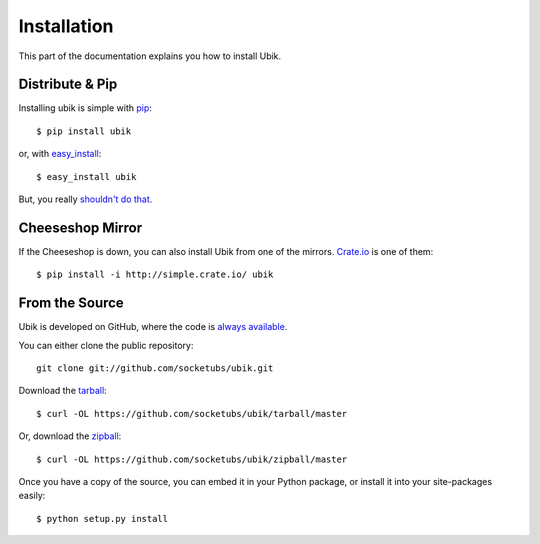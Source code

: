 .. _install:

Installation
============

This part of the documentation explains you how to install Ubik.


Distribute & Pip
----------------

Installing ubik is simple with `pip <http://www.pip-installer.org/>`_::

    $ pip install ubik

or, with `easy_install <http://pypi.python.org/pypi/setuptools>`_::

    $ easy_install ubik

But, you really `shouldn't do that <http://www.pip-installer.org/en/latest/other-tools.html#pip-compared-to-easy-install>`_.


Cheeseshop Mirror
-----------------

If the Cheeseshop is down, you can also install Ubik from one of the
mirrors. `Crate.io <http://crate.io>`_ is one of them::

    $ pip install -i http://simple.crate.io/ ubik


From the Source
---------------

Ubik is developed on GitHub, where the code is
`always available <https://github.com/socketubs/ubik>`_.

You can either clone the public repository::

    git clone git://github.com/socketubs/ubik.git

Download the `tarball <https://github.com/socketubs/ubik/tarball/master>`_::

    $ curl -OL https://github.com/socketubs/ubik/tarball/master

Or, download the `zipball <https://github.com/socketubs/ubik/zipball/master>`_::

    $ curl -OL https://github.com/socketubs/ubik/zipball/master


Once you have a copy of the source, you can embed it in your Python package,
or install it into your site-packages easily::

    $ python setup.py install
